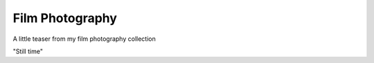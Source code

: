 
Film Photography
=====

A little teaser from my film photography collection 



.. image:: photography/photo1.jpg
  :width: 700
  :alt: Alternative text
  :align: center
  :alt: Still time

"Still time"
